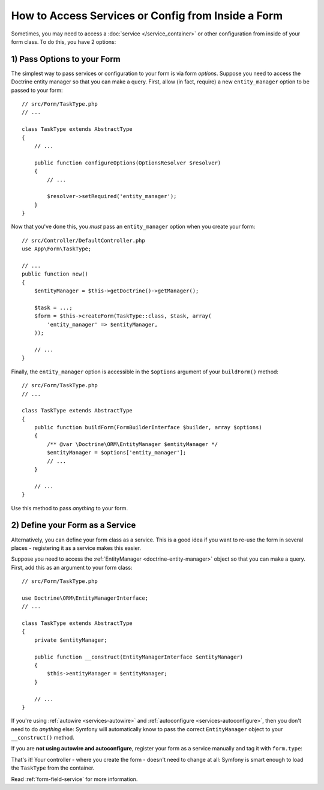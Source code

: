How to Access Services or Config from Inside a Form
===================================================

Sometimes, you may need to access a :doc:`service </service_container>` or other
configuration from inside of your form class. To do this, you have 2 options:

1) Pass Options to your Form
----------------------------

The simplest way to pass services or configuration to your form is via form *options*.
Suppose you need to access the Doctrine entity manager so that you can make a
query. First, allow (in fact, require) a new ``entity_manager`` option to be
passed to your form::

    // src/Form/TaskType.php
    // ...

    class TaskType extends AbstractType
    {
        // ...

        public function configureOptions(OptionsResolver $resolver)
        {
            // ...

            $resolver->setRequired('entity_manager');
        }
    }

Now that you've done this, you *must* pass an ``entity_manager`` option when you
create your form::

    // src/Controller/DefaultController.php
    use App\Form\TaskType;

    // ...
    public function new()
    {
        $entityManager = $this->getDoctrine()->getManager();

        $task = ...;
        $form = $this->createForm(TaskType::class, $task, array(
            'entity_manager' => $entityManager,
        ));

        // ...
    }

Finally, the ``entity_manager`` option is accessible in the ``$options`` argument
of your ``buildForm()`` method::

    // src/Form/TaskType.php
    // ...

    class TaskType extends AbstractType
    {
        public function buildForm(FormBuilderInterface $builder, array $options)
        {
            /** @var \Doctrine\ORM\EntityManager $entityManager */
            $entityManager = $options['entity_manager'];
            // ...
        }

        // ...
    }

Use this method to pass *anything* to your form.

2) Define your Form as a Service
--------------------------------

Alternatively, you can define your form class as a service. This is a good idea if
you want to re-use the form in several places - registering it as a service makes
this easier.

Suppose you need to access the :ref:`EntityManager <doctrine-entity-manager>` object
so that you can make a query. First, add this as an argument to your form class::

    // src/Form/TaskType.php

    use Doctrine\ORM\EntityManagerInterface;
    // ...

    class TaskType extends AbstractType
    {
        private $entityManager;

        public function __construct(EntityManagerInterface $entityManager)
        {
            $this->entityManager = $entityManager;
        }

        // ...
    }

If you're using :ref:`autowire <services-autowire>` and
:ref:`autoconfigure <services-autoconfigure>`, then you don't need to do *anything*
else: Symfony will automatically know to pass the correct ``EntityManager`` object
to your ``__construct()`` method.

If you are **not using autowire and autoconfigure**, register your form as a service
manually and tag it with ``form.type``:

.. configuration-block::

    .. code-block:: yaml

        # config/services.yaml
        services:
            App\Form\TaskType:
                arguments: ['@doctrine.orm.entity_manager']
                tags: [form.type]

    .. code-block:: xml

        <!-- config/services.xml -->
        <?xml version="1.0" encoding="UTF-8" ?>
        <container xmlns="http://symfony.com/schema/dic/services"
            xmlns:xsi="http://www.w3.org/2001/XMLSchema-instance"
            xsi:schemaLocation="http://symfony.com/schema/dic/services
                http://symfony.com/schema/dic/services/services-1.0.xsd">

            <services>
                <service id="App\Form\TaskType">
                    <argument type="service" id="doctrine.orm.entity_manager"/>
                    <tag name="form.type" />
                </service>
            </services>
        </container>

    .. code-block:: php

        // config/services.php
        use App\Form\TaskType;
        use Symfony\Component\DependencyInjection\Reference;

        $container->register(TaskType::class)
            ->addArgument(new Reference('doctrine.orm.entity_manager'))
            ->addTag('form.type')
        ;

That's it! Your controller - where you create the form - doesn't need to change
at all: Symfony is smart enough to load the ``TaskType`` from the container.

Read :ref:`form-field-service` for more information.

.. ready: no
.. revision: 8cd3a84f8e5935f86c2cf41c15fb2800023f3a93